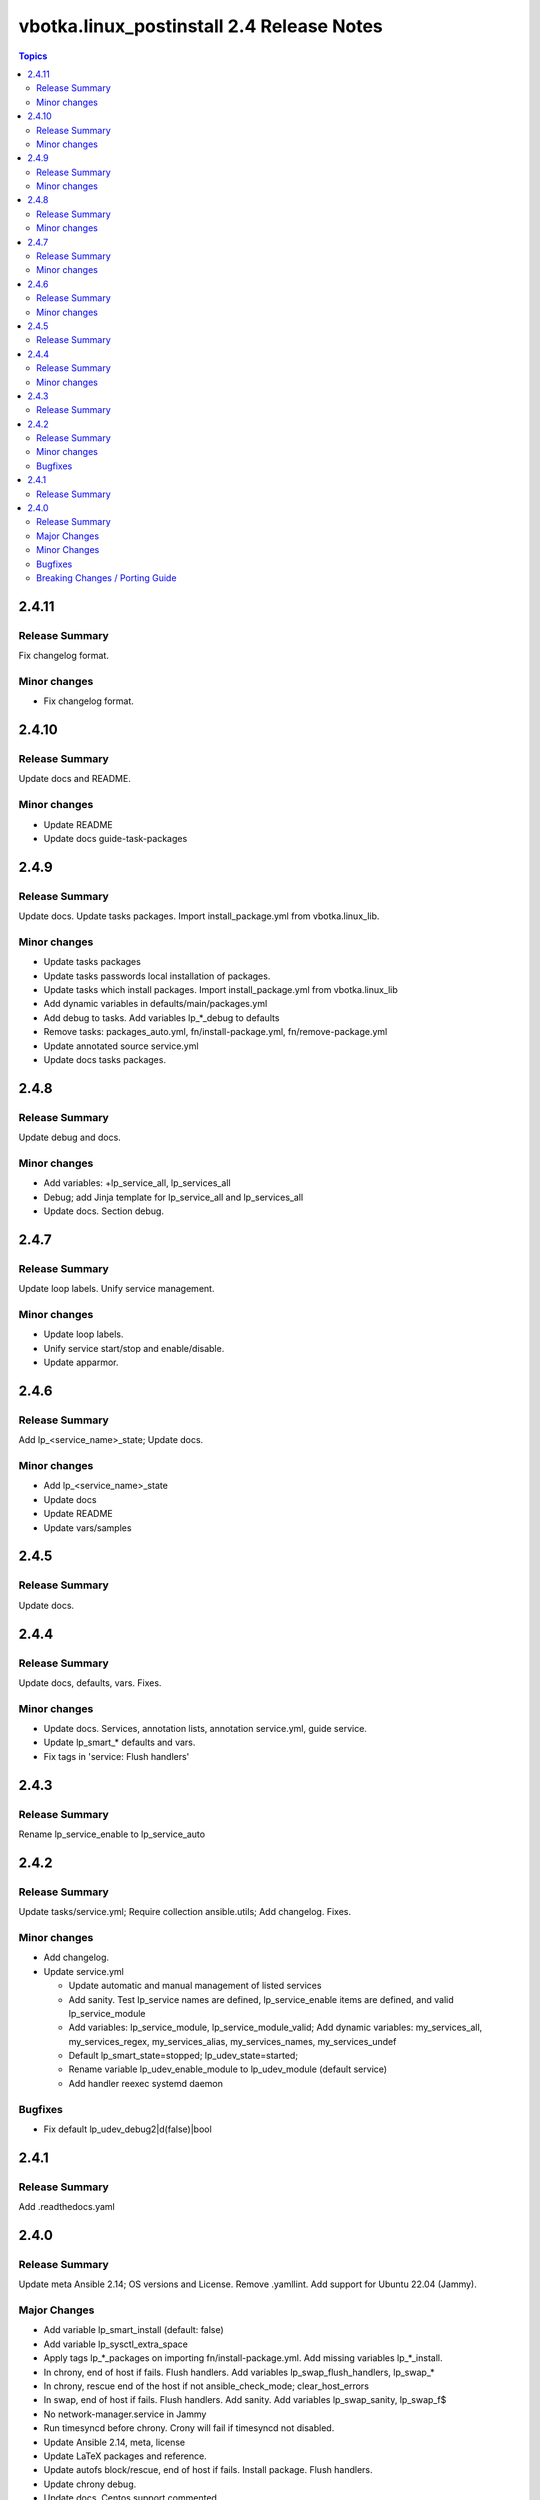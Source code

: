 ==========================================
vbotka.linux_postinstall 2.4 Release Notes
==========================================

.. contents:: Topics


2.4.11
======

Release Summary
---------------
Fix changelog format.

Minor changes
-------------
* Fix changelog format.


2.4.10
======

Release Summary
---------------
Update docs and README.

Minor changes
-------------
* Update README
* Update docs guide-task-packages


2.4.9
=====

Release Summary
---------------
Update docs. Update tasks packages. Import install_package.yml from
vbotka.linux_lib.

Minor changes
-------------
* Update tasks packages
* Update tasks passwords local installation of packages.
* Update tasks which install packages. Import install_package.yml from
  vbotka.linux_lib
* Add dynamic variables in defaults/main/packages.yml
* Add debug to tasks. Add variables lp_*_debug to defaults
* Remove tasks: packages_auto.yml, fn/install-package.yml,
  fn/remove-package.yml
* Update annotated source service.yml
* Update docs tasks packages.


2.4.8
=====

Release Summary
---------------
Update debug and docs.

Minor changes
-------------
* Add variables: +lp_service_all, lp_services_all
* Debug; add Jinja template for lp_service_all and lp_services_all
* Update docs. Section debug.


2.4.7
=====

Release Summary
---------------
Update loop labels. Unify service management.

Minor changes
-------------
* Update loop labels.
* Unify service start/stop and enable/disable.
* Update apparmor.


2.4.6
=====

Release Summary
---------------
Add lp_<service_name>_state; Update docs.

Minor changes
-------------

* Add lp_<service_name>_state
* Update docs
* Update README
* Update vars/samples


2.4.5
=====

Release Summary
---------------
Update docs.


2.4.4
=====

Release Summary
---------------
Update docs, defaults, vars. Fixes.

Minor changes
-------------
* Update docs. Services, annotation lists, annotation service.yml,
  guide service.
* Update lp_smart_* defaults and vars.
* Fix tags in 'service: Flush handlers'

2.4.3
=====

Release Summary
---------------
Rename lp_service_enable to lp_service_auto


2.4.2
=====

Release Summary
---------------
Update tasks/service.yml; Require collection ansible.utils; Add changelog. Fixes.

Minor changes
-------------
* Add changelog.
* Update service.yml

  * Update automatic and manual management of listed services
  * Add sanity. Test lp_service names are defined,
    lp_service_enable items are defined, and valid lp_service_module
  * Add variables: lp_service_module, lp_service_module_valid; Add
    dynamic variables: my_services_all, my_services_regex,
    my_services_alias, my_services_names, my_services_undef
  * Default lp_smart_state=stopped; lp_udev_state=started;
  * Rename variable lp_udev_enable_module to lp_udev_module (default
    service)
  * Add handler reexec systemd daemon
  
Bugfixes
--------
* Fix default lp_udev_debug2|d(false)|bool


2.4.1
=====

Release Summary
---------------
Add .readthedocs.yaml


2.4.0
=====

Release Summary
---------------
Update meta Ansible 2.14; OS versions and License. Remove
.yamllint. Add support for Ubuntu 22.04 (Jammy).

Major Changes
-------------
* Add variable lp_smart_install (default: false)
* Add variable lp_sysctl_extra_space
* Apply tags lp_*_packages on importing fn/install-package.yml. Add
  missing variables lp_*_install.
* In chrony, end of host if fails. Flush handlers. Add variables
  lp_swap_flush_handlers, lp_swap_*
* In chrony, rescue end of the host if not ansible_check_mode;
  clear_host_errors
* In swap, end of host if fails. Flush handlers. Add sanity. Add
  variables lp_swap_sanity, lp_swap_f$
* No network-manager.service in Jammy
* Run timesyncd before chrony. Crony will fail if timesyncd not
  disabled.
* Update Ansible 2.14, meta, license
* Update LaTeX packages and reference.
* Update autofs block/rescue, end of host if fails. Install
  package. Flush handlers.
* Update chrony debug.
* Update docs. Centos support commented.
* Update lp_packages_auto. Install list. Formatting debug.
* Update packages block/rescue. Add variable
  lp_packages_rescue_end_host (default=true).
* Update postfix block/rescue, end of host if fails. Install
  package. Flush handlers. Add variables $
* Update sphinx_rtd_theme and guzzle_sphinx_theme
* Update vars Ubuntu-focal and add Ubuntu-jammy

Minor Changes
-------------
* Update README
* Formatting: gpg, grub debug, handlers, main.yml, groups, modules,
  sysctl
* Debug udev. Add debug2. udev not idempotent #75542. Add Note.
* Debug packages, repos, ufw, zfs. Add missing variables

Bugfixes
--------
* lp_gpsd_install
* lp_udev_debug2|d(false)|bool
* postfix debug.
* gpg. Create directories .gnupg
* lp_packages_auto  ansible.builtin.varnames
* packages_auto local_pkg_lists. Formatting packages_auto debug.
* README
* create /etc/bluetooth/rfcomm.conf if missing.
* gpg handlers.
* lp_ufw_packages and lp_chrony_service
* router1-iptables.j2; Rename lp_iptables_INPUT_if to lp_iptables_input_if
* systemd tags.
* ufw for Centos. Tested OK
* ansible.builtin.command; formatting.

Breaking Changes / Porting Guide
--------------------------------
